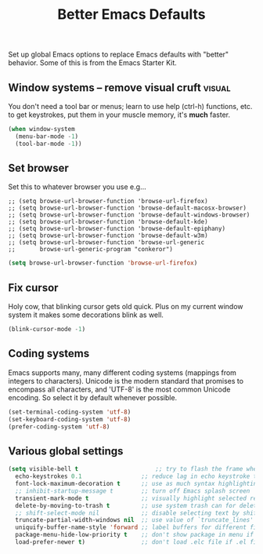 #+TITLE: Better Emacs Defaults
#+OPTIONS: toc:nil num:nil ^:nil

Set up global Emacs options to replace Emacs defaults with "better"
behavior. Some of this is from the Emacs Starter Kit.

** Window systems -- remove visual cruft                             :visual:
   :PROPERTIES:
   :CUSTOM_ID: window-system
   :END:

You don't need a tool bar or menus; learn to use help (ctrl-h)
functions, etc. to get keystrokes, put them in your muscle memory,
it's *much* faster.

#+name: emess-cleanup-frames
#+begin_src emacs-lisp
(when window-system
  (menu-bar-mode -1)
  (tool-bar-mode -1))
#+end_src

** Set browser
Set this to whatever browser you use e.g...
: ;; (setq browse-url-browser-function 'browse-url-firefox)
: ;; (setq browse-url-browser-function 'browse-default-macosx-browser)
: ;; (setq browse-url-browser-function 'browse-default-windows-browser)
: ;; (setq browse-url-browser-function 'browse-default-kde)
: ;; (setq browse-url-browser-function 'browse-default-epiphany)
: ;; (setq browse-url-browser-function 'browse-default-w3m)
: ;; (setq browse-url-browser-function 'browse-url-generic
: ;;       browse-url-generic-program "conkeror")
#+begin_src emacs-lisp
  (setq browse-url-browser-function 'browse-url-firefox)
#+end_src

** Fix cursor
Holy cow, that blinking cursor gets old quick. Plus on my current window system it makes some decorations blink as well.

#+begin_src emacs-lisp
    (blink-cursor-mode -1)
#+end_src

** Coding systems
Emacs supports many, many different coding systems (mappings from
integers to characters). Unicode is the modern standard that promises
to encompass all characters, and 'UTF-8' is the most common Unicode
encoding. So select it by default whenever possible.

#+begin_src emacs-lisp
  (set-terminal-coding-system 'utf-8)
  (set-keyboard-coding-system 'utf-8)
  (prefer-coding-system 'utf-8)
#+end_src

** Various global settings

#+begin_src emacs-lisp
  (setq visible-bell t                      ;; try to flash the frame when a bell (warning beep) would sound.
	echo-keystrokes 0.1                 ;; reduce lag in echo keystroke to screen
	font-lock-maximum-decoration t      ;; use as much syntax highlighting as possible, by default
	;; inhibit-startup-message t        ;; turn off Emacs splash screen
	transient-mark-mode t               ;; visually highlight selected region
	delete-by-moving-to-trash t         ;; use system trash can for deleted files
	;; shift-select-mode nil            ;; disable selecting text by shift + motion command
	truncate-partial-width-windows nil  ;; use value of `truncate_lines' even in windows narrower than frame
	uniquify-buffer-name-style 'forward ;; label buffers for different files with the same name with enough bof file path to be unique
	package-menu-hide-low-priority t    ;; don't show package in menu if higher-priority package is found
	load-prefer-newer t)                ;; don't load .elc file if .el file is newer (well, duh)

#+end_src
